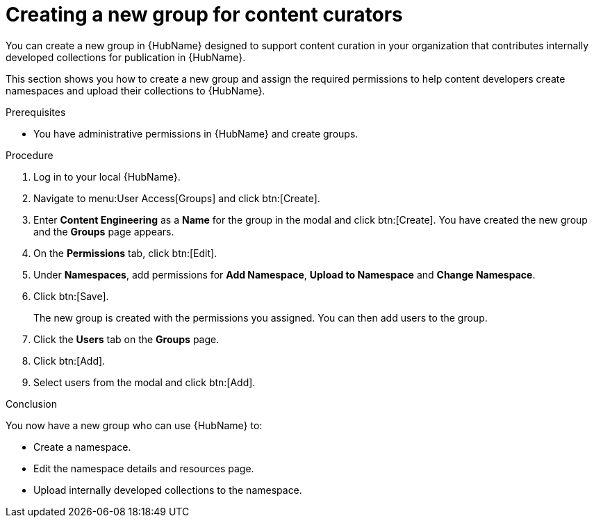 // Module included in the following assemblies:
// obtaining-token/master.adoc
[id="proc-create-content-developers"]

= Creating a new group for content curators

You can create a new group in {HubName} designed to support content curation in your organization that contributes internally developed collections for publication in {HubName}.

This section shows you how to create a new group and assign the required permissions to help content developers create namespaces and upload their collections to {HubName}.

.Prerequisites

* You have administrative permissions in {HubName} and create groups.

.Procedure

. Log in to your local {HubName}.
. Navigate to menu:User Access[Groups] and click btn:[Create].
. Enter *Content Engineering* as a *Name* for the group in the modal and click btn:[Create]. You have created the new group and the *Groups* page appears.
. On the *Permissions* tab, click btn:[Edit].
. Under *Namespaces*, add permissions for *Add Namespace*, *Upload to Namespace* and *Change Namespace*.
. Click btn:[Save].
+
The new group is created with the permissions you assigned. You can then add users to the group.
+
. Click the *Users* tab on the *Groups* page.
. Click btn:[Add].
. Select users from the modal and click btn:[Add].

.Conclusion

You now have a new group who can use {HubName} to:

* Create a namespace.
* Edit the namespace details and resources page.
* Upload internally developed collections to the namespace.

